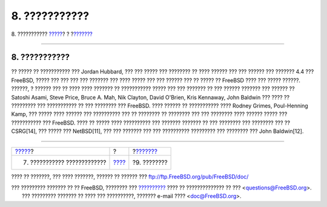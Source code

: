 ==============
8. ???????????
==============

.. raw:: html

   <div class="navheader">

8. ???????????
`????? <future.html>`__?
?
?\ `??????? <biblio.html>`__

--------------

.. raw:: html

   </div>

.. raw:: html

   <div class="sect1">

.. raw:: html

   <div class="titlepage" xmlns="">

.. raw:: html

   <div>

.. raw:: html

   <div>

8. ???????????
--------------

.. raw:: html

   </div>

.. raw:: html

   </div>

.. raw:: html

   </div>

?? ????? ?? ??????????? ??? Jordan Hubbard, ??? ??? ????? ??? ????????
?? ???? ?????? ??? ??? ?????? ??? ??????? 4.4 ??? FreeBSD, ????? ??? ???
??? ??? ??????? ??? ???? ????? ??? ??? ?????? ??? ?? ????? ?? FreeBSD
???? ??? ????? ??????. ??????, ? ?????? ??? ?? ???? ???? ??????? ??
??????????? ????? ??? ??? ??????? ?? ??? ?????? ??????? ??? ?????? ??
Satoshi Asami, Steve Price, Bruce A. Mah, Nik Clayton, David O'Brien,
Kris Kennaway, John Baldwin ??? ???? ?? ????????? ??? ??????????? ?? ???
???????? ??? FreeBSD. ???? ?????? ?? ??????????? ???? Rodney Grimes,
Poul-Henning Kamp, ??? ????? ???? ?????? ??? ?????????? ??? ?? ????????
?? ???????? ??? ??? ???????? ???? ?????? ????? ??? ??????????? ???
FreeBSD. ???? ?? ????? ???? ?????????? ??? ??????? ??????? ?? ???
???????? ??? ???????? ??? ?? CSRG[14], ??? ????? ??? NetBSD[11], ??? ???
??????? ??? ??? ?????????? ????????? ??? ???????? ??? John Baldwin[12].

.. raw:: html

   </div>

.. raw:: html

   <div class="navfooter">

--------------

+--------------------------------+-------------------------+--------------------------------+
| `????? <future.html>`__?       | ?                       | ?\ `??????? <biblio.html>`__   |
+--------------------------------+-------------------------+--------------------------------+
| 7. ??????????? ?????????????   | `???? <index.html>`__   | ?9. ????????                   |
+--------------------------------+-------------------------+--------------------------------+

.. raw:: html

   </div>

???? ?? ???????, ??? ???? ???????, ?????? ?? ?????? ???
ftp://ftp.FreeBSD.org/pub/FreeBSD/doc/

| ??? ????????? ??????? ?? ?? FreeBSD, ???????? ???
  `?????????? <http://www.FreeBSD.org/docs.html>`__ ???? ??
  ?????????????? ?? ??? <questions@FreeBSD.org\ >.
|  ??? ????????? ??????? ?? ???? ??? ??????????, ??????? e-mail ????
  <doc@FreeBSD.org\ >.

